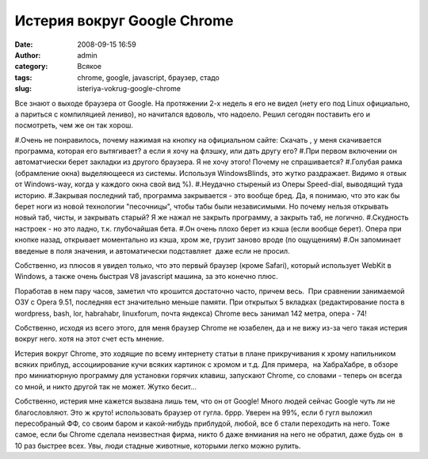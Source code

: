 Истерия вокруг Google Chrome
############################
:date: 2008-09-15 16:59
:author: admin
:category: Всякое
:tags: chrome, google, javascript, браузер, стадо
:slug: isteriya-vokrug-google-chrome

Все знают о выходе браузера от Google. На протяжении 2-х недель я его
не видел (нету его под Linux официально, а париться с компиляцией
лениво), но начитался вдоволь, что надоело. Решил сегодян поставить его
и посмотреть, чем же он так хорош.
 
#.Очень не понравилось, почему нажимая на кнопку на официальном
сайте: Скачать , у меня скачивается программа, которая его вытягивает? а
если я хочу на флэшку, или дать другу его?
#.При первом включении он автоматчиески берет закладки из другого
браузера. Я не хочу этого! Почему не спрашивается?
#.Голубая рамка (обрамление окна) выделяющееся из системы. Используя
WindowsBlinds, это жутко раздражает. Видимо я отвык от Windows-way,
когда у каждого окна свой вид %).
#.Неудачно стыреный из Оперы Speed-dial, выводящий туда историю.
#.Закрывая последний таб, программа закрывается - это вообще бред.
Да, я понимаю, что это как бы берет ноги из новой технологии
"песочницы", чтобы табы были независимыми. Но почему нельзя открывать
новый таб, чисты, и закрывать старый? Я же нажал не закрыть программу, а
закрыть таб, не логично.
#.Скудность настроек - но это ладно, т.к. глубочайшая бета.
#.Он очень плохо берет из кэша (если вообще берет). Опера при кнопке
назад, открывает моментально из кэша, хром же, грузит заново вроде (по
ощущениям)
#.Он запоминает введеные в поля значения, и автоматически
подставляет  даже если не просил.

Собственно, из плюсов я увидел только, что это первый браузер (кроме
Safari), который использует WebKit в Windows, а также очень быстрая V8
javascript машина, за это конечно плюс.

Поработав в нем пару часов, заметил что крошится достаточно часто,
причем весь.  При сравнении занимаемой ОЗУ с Opera 9.51, последняя ест
значительно меньше памяти. При открытых 5 вкладках (редактирование поста
в wordpress, bash, lor, habrahabr, linuxforum, почта яндекса) Chrome
весь занимал 142 метра, опера - 74!

Собственно, исходя из всего этого, для меня браузер Chrome не юзабелен,
да и не вижу из-за чего такая истерия вокруг него. хотя на этот счет
есть мнение.

Истерия вокруг Chrome, это ходящие по всему интернету статьи в плане
прикручивания к хрому напильником всяких приблуд, ассоциирование кучи
всяких картинок с хромом и т.д. Для примера,  на ХабраХабре, в обзоре
про миниатюрную программу для установки горячих клавиш, запускают
Chrome, со словами - теперь он всегда со мной, и никто другой так не
может. Жутко бесит...

Собственно, истерия мне кажется вызвана лишь тем, что он от Google!
Много людей сейчас Google чуть ли не благословляют. Это ж круто!
использовать браузер от гугла. бррр. Уверен на 99%, если б гугл выложил
пересобраный ФФ, со своим баром и какой-нибудь приблудой, любой, все б
стали переходить на него. Тоже самое, если бы Chrome сделала неизвестная
фирма, никто б даже внмиания на него не обратил, даже будь он  в 10 раз
быстрее всех. Увы, люди стадные животные, которыми легко можно рулить.
